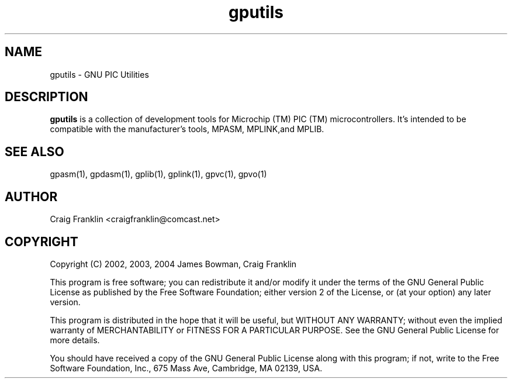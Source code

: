 .TH gputils 1 "(c) 2002, 2003, 2004 James Bowman, Craig Franklin"
.SH NAME
gputils - GNU PIC Utilities
.SH DESCRIPTION
.B gputils
is a collection of development tools for Microchip (TM) PIC (TM) 
microcontrollers. It's intended to be compatible with the manufacturer's 
tools, MPASM, MPLINK,and MPLIB.
.SH SEE ALSO
gpasm(1), gpdasm(1), gplib(1), gplink(1), gpvc(1), gpvo(1)
.SH AUTHOR
Craig Franklin <craigfranklin@comcast.net>
.SH COPYRIGHT
Copyright (C) 2002, 2003, 2004 James Bowman, Craig Franklin

This program is free software; you can redistribute it and/or modify
it under the terms of the GNU General Public License as published by
the Free Software Foundation; either version 2 of the License, or
(at your option) any later version.

This program is distributed in the hope that it will be useful,
but WITHOUT ANY WARRANTY; without even the implied warranty of
MERCHANTABILITY or FITNESS FOR A PARTICULAR PURPOSE.  See the
GNU General Public License for more details.

You should have received a copy of the GNU General Public License
along with this program; if not, write to the Free Software
Foundation, Inc., 675 Mass Ave, Cambridge, MA 02139, USA.
